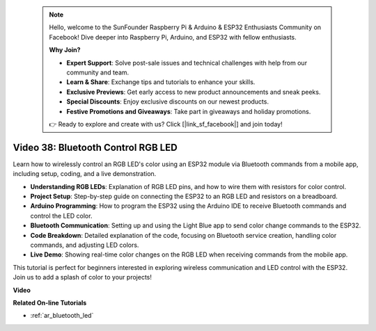  .. note::

    Hello, welcome to the SunFounder Raspberry Pi & Arduino & ESP32 Enthusiasts Community on Facebook! Dive deeper into Raspberry Pi, Arduino, and ESP32 with fellow enthusiasts.

    **Why Join?**

    - **Expert Support**: Solve post-sale issues and technical challenges with help from our community and team.
    - **Learn & Share**: Exchange tips and tutorials to enhance your skills.
    - **Exclusive Previews**: Get early access to new product announcements and sneak peeks.
    - **Special Discounts**: Enjoy exclusive discounts on our newest products.
    - **Festive Promotions and Giveaways**: Take part in giveaways and holiday promotions.

    👉 Ready to explore and create with us? Click [|link_sf_facebook|] and join today!

 
Video 38: Bluetooth Control RGB LED
====================================================


Learn how to wirelessly control an RGB LED's color using an ESP32 module via Bluetooth commands from a mobile app, including setup, coding, and a live demonstration.


* **Understanding RGB LEDs**: Explanation of RGB LED pins, and how to wire them with resistors for color control.
* **Project Setup**: Step-by-step guide on connecting the ESP32 to an RGB LED and resistors on a breadboard.
* **Arduino Programming**: How to program the ESP32 using the Arduino IDE to receive Bluetooth commands and control the LED color.
* **Bluetooth Communication**: Setting up and using the Light Blue app to send color change commands to the ESP32.
* **Code Breakdown**: Detailed explanation of the code, focusing on Bluetooth service creation, handling color commands, and adjusting LED colors.
* **Live Demo**: Showing real-time color changes on the RGB LED when receiving commands from the mobile app.

This tutorial is perfect for beginners interested in exploring wireless communication and LED control with the ESP32. Join us to add a splash of color to your projects!

**Video**

.. raw:: html

    <iframe width="700" height="500" src="https://www.youtube.com/embed/ptcTdG0V_DY?si=-rC8jL8OnlXr_hsr" title="YouTube video player" frameborder="0" allow="accelerometer; autoplay; clipboard-write; encrypted-media; gyroscope; picture-in-picture; web-share" allowfullscreen></iframe>

**Related On-line Tutorials**

* :ref:`ar_bluetooth_led`


